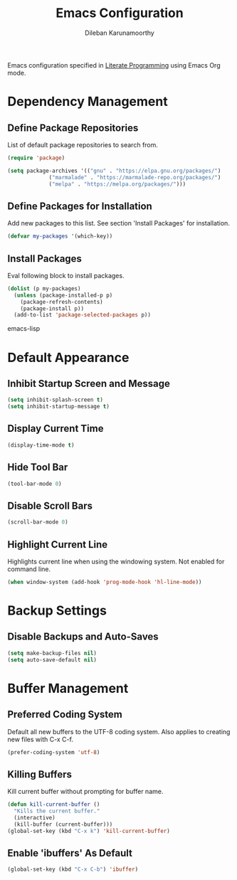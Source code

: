 #+TITLE: Emacs Configuration
#+AUTHOR: Dileban Karunamoorthy

Emacs configuration specified in [[https://en.wikipedia.org/wiki/Literate_programming][Literate Programming]] using Emacs Org mode.

* Dependency Management
** Define Package Repositories

List of default package repositories to search from.

#+BEGIN_SRC emacs-lisp
(require 'package)

(setq package-archives '(("gnu" . "https://elpa.gnu.org/packages/")
			 ("marmalade" . "https://marmalade-repo.org/packages/")
			 ("melpa" . "https://melpa.org/packages/")))
#+END_SRC

** Define Packages for Installation

Add new packages to this list. See section 'Install Packages'
for installation.

#+BEGIN_SRC emacs-lisp
(defvar my-packages '(which-key))
#+END_SRC

** Install Packages

Eval following block to install packages.

#+BEGIN_SRC emacs-lisp
(dolist (p my-packages)
  (unless (package-installed-p p)
    (package-refresh-contents)
    (package-install p))
  (add-to-list 'package-selected-packages p))
#+END_SRC emacs-lisp

* Default Appearance
** Inhibit Startup Screen and Message

#+BEGIN_SRC emacs-lisp
  (setq inhibit-splash-screen t)
  (setq inhibit-startup-message t)
#+END_SRC

** Display Current Time

#+BEGIN_SRC emacs-lisp
  (display-time-mode t)
#+END_SRC

** Hide Tool Bar

#+BEGIN_SRC emacs-lisp
  (tool-bar-mode 0)
#+END_SRC

** Disable Scroll Bars

#+BEGIN_SRC emacs-lisp
  (scroll-bar-mode 0)
#+END_SRC
** Highlight Current Line

Highlights current line when using the windowing system. 
Not enabled for command line.

#+BEGIN_SRC emacs-lisp
  (when window-system (add-hook 'prog-mode-hook 'hl-line-mode))
#+END_SRC
* Backup Settings
** Disable Backups and Auto-Saves

#+BEGIN_SRC emacs-lisp
  (setq make-backup-files nil)
  (setq auto-save-default nil)
#+END_SRC
* Buffer Management
** Preferred Coding System

Default all new buffers to the UTF-8 coding system.
Also applies to creating new files with C-x C-f.

#+BEGIN_SRC emacs-lisp
  (prefer-coding-system 'utf-8)
#+END_SRC
** Killing Buffers

Kill current buffer without prompting for buffer name.

#+BEGIN_SRC emacs-lisp
  (defun kill-current-buffer ()
    "Kills the current buffer."
    (interactive)
    (kill-buffer (current-buffer)))
  (global-set-key (kbd "C-x k") 'kill-current-buffer)
#+END_SRC

** Enable 'ibuffers' As Default

#+BEGIN_SRC emacs-lisp
  (global-set-key (kbd "C-x C-b") 'ibuffer)
#+END_SRC
